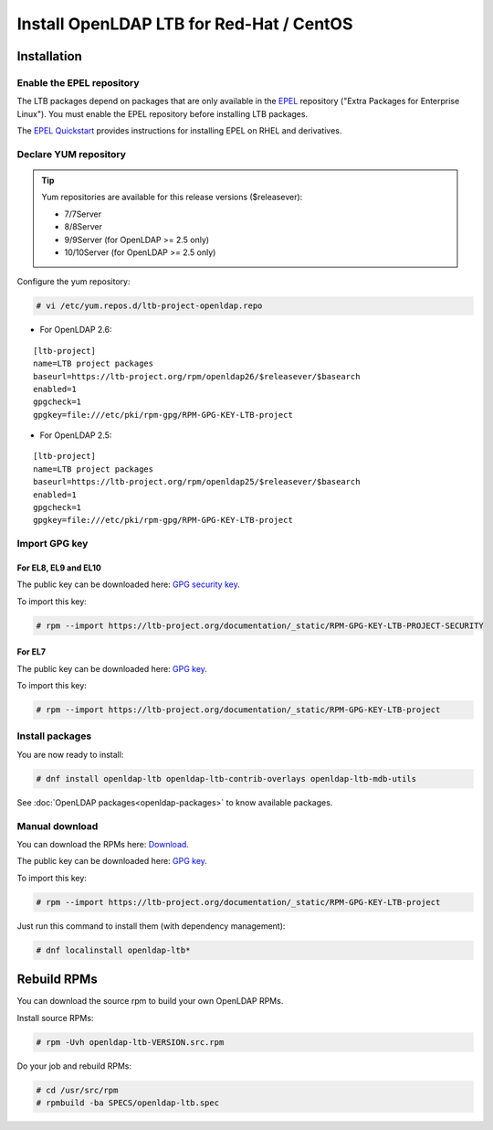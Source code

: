 *****************************************
Install OpenLDAP LTB for Red-Hat / CentOS
*****************************************

Installation
============

Enable the EPEL repository
--------------------------

The LTB packages depend on packages that are only available in the
`EPEL <https://docs.fedoraproject.org/en-US/epel/>`_ repository ("Extra
Packages for Enterprise Linux"). You must enable the EPEL repository before
installing LTB packages.

The `EPEL Quickstart
<https://docs.fedoraproject.org/en-US/epel/#_quickstart>`_ provides
instructions for installing EPEL on RHEL and derivatives.

Declare YUM repository
----------------------

.. tip::
   Yum repositories are available for this release versions ($releasever):

   * 7/7Server
   * 8/8Server
   * 9/9Server (for OpenLDAP >= 2.5 only)
   * 10/10Server (for OpenLDAP >= 2.5 only)

Configure the yum repository:

.. code-block:: console

    # vi /etc/yum.repos.d/ltb-project-openldap.repo

* For OpenLDAP 2.6:

::

    [ltb-project]
    name=LTB project packages
    baseurl=https://ltb-project.org/rpm/openldap26/$releasever/$basearch
    enabled=1
    gpgcheck=1
    gpgkey=file:///etc/pki/rpm-gpg/RPM-GPG-KEY-LTB-project

* For OpenLDAP 2.5:

::

    [ltb-project]
    name=LTB project packages
    baseurl=https://ltb-project.org/rpm/openldap25/$releasever/$basearch
    enabled=1
    gpgcheck=1
    gpgkey=file:///etc/pki/rpm-gpg/RPM-GPG-KEY-LTB-project

Import GPG key
--------------

For EL8, EL9 and EL10
~~~~~~~~~~~~~~~~~~~~~

The public key can be downloaded here: `GPG security key <_static/RPM-GPG-KEY-LTB-PROJECT-SECURITY>`_.

To import this key:

.. code-block:: console

    # rpm --import https://ltb-project.org/documentation/_static/RPM-GPG-KEY-LTB-PROJECT-SECURITY

For EL7
~~~~~~~

The public key can be downloaded here: `GPG key <_static/RPM-GPG-KEY-LTB-project>`_.

To import this key:

.. code-block:: console

    # rpm --import https://ltb-project.org/documentation/_static/RPM-GPG-KEY-LTB-project

Install packages
----------------

You are now ready to install:

.. code-block:: console

    # dnf install openldap-ltb openldap-ltb-contrib-overlays openldap-ltb-mdb-utils

See :doc:`OpenLDAP packages<openldap-packages>` to know available packages.

Manual download
---------------

You can download the RPMs here: `Download <https://ltb-project.org/download>`_.

The public key can be downloaded here: `GPG key <_static/RPM-GPG-KEY-LTB-project>`_.

To import this key:

.. code-block:: console

    # rpm --import https://ltb-project.org/documentation/_static/RPM-GPG-KEY-LTB-project


Just run this command to install them (with dependency management):

.. code-block:: console

    # dnf localinstall openldap-ltb*

Rebuild RPMs
============

You can download the source rpm to build your own OpenLDAP RPMs.

Install source RPMs:

.. code-block:: console

    # rpm -Uvh openldap-ltb-VERSION.src.rpm

Do your job and rebuild RPMs:

.. code-block:: console

    # cd /usr/src/rpm
    # rpmbuild -ba SPECS/openldap-ltb.spec

